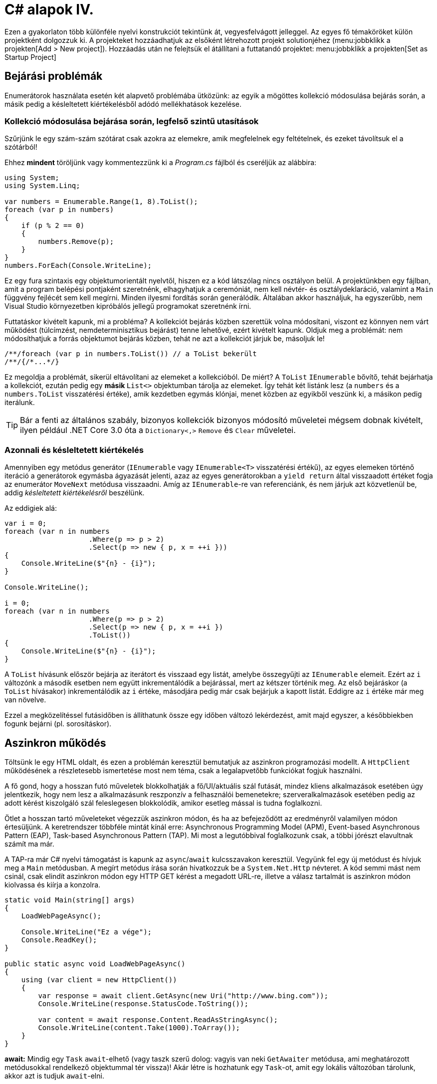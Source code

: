 [#csharp4]
= C# alapok IV.

Ezen a gyakorlaton több különféle nyelvi konstrukciót tekintünk át, vegyesfelvágott jelleggel. Az egyes fő témaköröket külön projektként dolgozzuk ki. A projekteket hozzáadhatjuk az elsőként létrehozott projekt solutionjéhez (menu:jobbklikk a projekten[Add > New project]). Hozzáadás után ne felejtsük el átállítani a futtatandó projektet: menu:jobbklikk a projekten[Set as Startup Project]

== Bejárási problémák

Enumerátorok használata esetén két alapvető problémába ütközünk: az egyik a mögöttes kollekció módosulása bejárás során, a másik pedig a késleltetett kiértékelésből adódó mellékhatások kezelése.

=== Kollekció módosulása bejárása során, legfelső szintű utasítások

Szűrjünk le egy szám-szám szótárat csak azokra az elemekre, amik megfelelnek egy feltételnek, és ezeket távolítsuk el a szótárból!

Ehhez *mindent* töröljünk vagy kommentezzünk ki a _Program.cs_ fájlból és cseréljük az alábbira:

[source,csharp]
----
using System;
using System.Linq;

var numbers = Enumerable.Range(1, 8).ToList();
foreach (var p in numbers)
{
    if (p % 2 == 0)
    {
        numbers.Remove(p);
    }
}
numbers.ForEach(Console.WriteLine);
----

Ez egy fura szintaxis egy objektumorientált nyelvtől, hiszen ez a kód látszólag nincs osztályon belül. A projektünkben egy fájlban, amit a program belépési pontjaként szeretnénk, elhagyhatjuk a ceremóniát, nem kell névtér- és osztálydeklaráció, valamint a `Main` függvény fejlécét sem kell megírni. Minden ilyesmi fordítás során generálódik. Általában akkor használjuk, ha egyszerűbb, nem Visual Studio környezetben kipróbálós jellegű programokat szeretnénk írni.

Futtatáskor kivételt kapunk, mi a probléma? A kollekciót bejárás közben szerettük volna módosítani, viszont ez könnyen nem várt működést (túlcímzést, nemdeterminisztikus bejárást) tenne lehetővé, ezért kivételt kapunk. Oldjuk meg a problémát: nem módosíthatjuk a forrás objektumot bejárás közben, tehát ne azt a kollekciót járjuk be, másoljuk le!

[source,csharp]
----
/**/foreach (var p in numbers.ToList()) // a ToList bekerült
/**/{/*...*/}
----

Ez megoldja a problémát, sikerül eltávolítani az elemeket a kollekcióból. De miért? A `ToList` `IEnumerable` bővítő, tehát bejárhatja a kollekciót, ezután pedig egy **másik ** `List<>` objektumban tárolja az elemeket. Így tehát két listánk lesz (a `numbers` és a `numbers.ToList` visszatérési értéke), amik kezdetben egymás klónjai, menet közben az egyikből veszünk ki, a másikon pedig iterálunk.

TIP: Bár a fenti az általános szabály, bizonyos kollekciók bizonyos módosító műveletei mégsem dobnak kivételt, ilyen például .NET Core 3.0 óta a `Dictionary<,>` `Remove` és `Clear` műveletei.

=== Azonnali és késleltetett kiértékelés

Amennyiben egy metódus generátor (`IEnumerable` vagy `IEnumerable<T>` visszatérési értékű), az egyes elemeken történő iteráció a generátorok egymásba ágyazását jelenti, azaz az egyes generátorokban a `yield return` által visszaadott értéket fogja az enumerátor `MoveNext` metódusa visszaadni. Amíg az `IEnumerable`-re van referenciánk, és nem járjuk azt közvetlenül be, addig _késleltetett kiértékelésről_ beszélünk.

Az eddigiek alá:

[source,csharp]
----
var i = 0;
foreach (var n in numbers
                    .Where(p => p > 2)
                    .Select(p => new { p, x = ++i }))
{
    Console.WriteLine($"{n} - {i}");
}

Console.WriteLine();

i = 0;
foreach (var n in numbers
                    .Where(p => p > 2)
                    .Select(p => new { p, x = ++i })
                    .ToList())
{
    Console.WriteLine($"{n} - {i}");
}
----

A `ToList` hívásunk először bejárja az iterátort és visszaad egy listát, amelybe összegyűjti az `IEnumerable` elemeit. Ezért az `i` változónk a második esetben nem együtt inkrementálódik a bejárással, mert az kétszer történik meg. Az első bejáráskor (a `ToList` hívásakor) inkrementálódik az `i` értéke, másodjára pedig már csak bejárjuk a kapott listát. Eddigre az `i` értéke már meg van növelve.

Ezzel a megközelítéssel futásidőben is állíthatunk össze egy időben változó lekérdezést, amit majd egyszer, a későbbiekben fogunk bejárni (pl. sorosításkor).

== Aszinkron működés

Töltsünk le egy HTML oldalt, és ezen a problémán keresztül bemutatjuk az aszinkron programozási modellt. A `HttpClient` működésének a részletesebb ismertetése most nem téma, csak a legalapvetőbb funkciókat fogjuk használni.

A fő gond, hogy a hosszan futó műveletek blokkolhatják a fő/UI/aktuális szál futását, mindez kliens alkalmazások esetében úgy jelentkezik, hogy nem lesz a alkalmazásunk reszponzív a felhasználói bemenetekre; szerveralkalmazások esetében pedig az adott kérést kiszolgáló szál feleslegesen blokkolódik, amikor esetleg mással is tudna foglalkozni.

Ötlet a hosszan tartó műveleteket végezzük aszinkron módon, és ha az befejeződött az eredményről valamilyen módon értesüljünk. A keretrendszer többféle mintát kínál erre: Asynchronous Programming Model (APM), Event-based Asynchronous Pattern (EAP), Task-based Asynchronous Pattern (TAP). Mi most a legutóbbival foglalkozunk csak, a többi jórészt elavultnak számít ma már.

A TAP-ra már C# nyelvi támogatást is kapunk az `async`/`await` kulcsszavakon keresztül.
Vegyünk fel egy új metódust és hívjuk meg a `Main` metódusban. A megírt metódus írása során hivatkozzuk be a `System.Net.Http` névteret. A kód semmi mást nem csinál, csak elindít aszinkron módon egy HTTP GET kérést a megadott URL-re, illetve a válasz tartalmát is aszinkron módon kiolvassa és kiírja a konzolra.

[source,csharp]
----
static void Main(string[] args)
{
    LoadWebPageAsync();

    Console.WriteLine("Ez a vége");
    Console.ReadKey();
}

public static async void LoadWebPageAsync()
{
    using (var client = new HttpClient())
    {
        var response = await client.GetAsync(new Uri("http://www.bing.com"));
        Console.WriteLine(response.StatusCode.ToString());

        var content = await response.Content.ReadAsStringAsync();
        Console.WriteLine(content.Take(1000).ToArray());
    }
}
----

*await:* Mindig egy `Task` `await`-elhető (vagy taszk szerű dolog: vagyis van neki `GetAwaiter` metódusa, ami meghatározott metódusokkal rendelkező objektummal tér vissza)! Akár létre is hozhatunk egy `Task`-ot, amit egy lokális változóban tárolunk, akkor azt is tudjuk `await`-elni.

*async:* ha await-elni akarunk, akkor muszáj `async`-nak lennie a tartalmazó metódusnak, mert ilyenkor építi fel a fordító az aszinkron végrehajtáshoz szükséges állapotgépet.

Debuggoljuk ki! Minden `Console`, `async` sorra tegyünk töréspontot, debuggolás során (kbd:[F5]) kövessük végig milyen sorrendben éri el őket a végrehajtás. Nézzük meg melyik rész milyen szálon fut le (debug közben menu:Debug[Windows > Threads]). A `LoadWebPageAsync` utáni rész előbb fog lefutni, mint az első `await` utáni rész. Az `await` utáni rész nem a _Main Thread_-en fut. Figyeljük meg azt is, hogy az _Ez a vége_ szöveg hamarabb kiíródik, mit a HTML oldal letöltése.

Próbáljuk ki a `Console.ReadKey` nélkül is, ilyenkor jó eséllyel hamarabb leáll a process, minthogy a `Task` befejeződne. Az ilyen fire-and-forget típusú hívásoknál nem figyel arra senki, hogy itt még valami háttérművelet folyik.

WARNING:  Az async void általában helytelen kód, mert nem lehet bevárni a háttérművelet végét. Az `async Task` máris jobb a bevárhatóság és a hibakezelés miatt, és alig kell módosítani a kódot. Kivétel, amikor valamiért kötelező a `void`, például, ha esemény vagy interfész előírja.

=== Az oldalletöltés bevárása

Módosítsuk úgy a kódot, hogy a `LoadWebPageAsync` utáni rész várja meg a letöltés befejeződését. Ez akkor jó például, ha a letöltés után valamit még szeretnék elvégezni a hívó függvényben.

Módosítsuk a `LoadWebPageAsync` fejlécét, hogy taszkot adjon vissza:

[source,csharp]
----
/**/public static async Task LoadWebPageAsync() //void helyett Task
----

Várjuk be az szinkron művelet végét a `Main` függvényben. Ehhez viszont a `Main` függvénynek is async-nak kell lennie. Ez csak a C# 7.1 óta támogatott.

TIP: A Visual Studio 2019-ben a nyelv alapértelmezett verzióját a projekt futtatókörnyezete határozza meg. Ha ez az alapértelmezett verzió nem megfelelő, akkor például a projektfájlban tudjuk átírni - bizonyos korlátok között. Bővebben https://docs.microsoft.com/en-us/dotnet/csharp/language-reference/configure-language-version[itt].

[source,csharp]
----
/**/static async Task Main(string[] args) //void helyett async Task bekerült
/**/{
/**/    await LoadWebPageAsync(); //await bekerült
/**/
/**/    Console.WriteLine("Ez a vége");
/**/    Console.ReadKey();
/**/}
----

Figyeljük meg, hogy így már az _Ez a vége_ felirat már a letöltés után jelenik meg.

TIP:  Az `async Main` háttere: a fordító egy saját (nem `async`-os) `Main`-t generál, ez lesz az igazi belépési pont. Annyit csinál, hogy meghívja és bevárja a mi `Main`-ünket.

=== Háttérművelet eredményének visszaadása

Alakítsuk át, hogy a weboldal tartalmának kiíratása a `Main`-ben történjen, és a `LoadWebPageAsync` csak adja vissza a tartalmat `string`-ként. Ehhez módosítsuk a visszatérési értéket `Task<string>`-re, így az `await` már eredménnyel fog tudni visszatérni.

[source,csharp]
----
/**/static async Task Main(string[] args)
/**/{
        var content = await LoadWebPageAsync();
        Console.WriteLine(content);

/**/    Console.WriteLine("Ez a vége");
/**/    Console.ReadKey();
/**/}

/**/public static async Task<string> LoadWebPageAsync() //generikus paraméter
/**/{
/**/    using (var client = new HttpClient())
/**/    {
/**/        var response = await client.GetAsync(new Uri("http://www.bing.com"));
/**/        Console.WriteLine(response.StatusCode.ToString());
/**/
/**/        var content = await response.Content.ReadAsStringAsync();
            return new string(content.Take(1000).ToArray());
/**/    }
/**/}
----

A `return` valójában ezen `Task` eredményét állítja be `async` metódusok esetében, és nem egy nemgenerikus `Task` objektummal kell visszatérjünk.

== Nem nullozható referencia típusok

Korábban láttuk, hogy hogyan lehet egy érték típusnak null értéket adni (`Nullable<T>`). Az érem másik oldala a C# 8-ban megjelent nem nullozható referencia típusok. Mivel itt nem egy új típust vezettek be, hanem az eddig megszokott típusneveket értelmezi máshogyan a fordító, így ez a képesség alapból nincs bekapcsolva. A projekt szintű bekapcsoláshoz a projektfájlban kell egy új beállítást felvennünk a _ProprtyGroup_ címkén belül (menu:jobbklikk a projekten[Edit Project File]).

[source,xml]
----
<Nullable>enable</Nullable>
----

TIP: Ezen kívül még https://docs.microsoft.com/en-us/dotnet/csharp/nullable-references#nullable-contexts[preprocessor direktívákkal] is szabályozhatjuk a működést.

Induljunk ki egy egyszerű személyeket nyilvántartó adatosztályból, ahol elhatározzuk, hogy a középső név kivételével a többi névdarab nem nullozható szöveg lesz.

[source,csharp]
----
class Person
{
    string FirstName;   // Not null
    string? MiddleName; // May be null
    string LastName;    // Not null
}
----

Ez máris számos figyelmeztetést generál. A nem nullozható referencia típusok bekapcsolásával alapesetben nem hibák csak új figyelmeztetések generálódnak. A vezetéknév és keresztnév adatoknak nem szabadna `null` értékűnek lennie (a sima `string` típus nem nullozható típust jelent), viszont így az alapérték nem egyértelmű, explicit inicializálnunk kellene.

Fontos megértenünk, hogy a string típus fizikailag továbbra is lehet null értékű, mindössze a fordító számára jelezzük, hogy szándékunk szerint sohasem szabadna `null` értéket felvennie. A fordító cserébe figyelmeztet, ha ezt megsértő kódot detektál.

Az egyik legkézenfekvőbb megoldás (az inline inicializáció mellett), ha konstruktorban inicializálunk konstruktorparaméter alapján. Adjunk konstruktort a típusnak:

[source,csharp]
----
public Person(string fname, string lname, string? mname)
{
    FirstName = fname;
    LastName = lname;
    MiddleName = mname;
}
----

Ezzel meg is oldottunk minden figyelmeztetést.

WARNING: Ha biztosan látni akarjuk az összes figyelmeztetést, akkor sima Build művelet helyett használjuk a Rebuild-et.

WARNING: Sajnos a kötelezően konstruktoron keresztüli inicializáció nem mindig működik, például a sorosítók általában nem szeretik, ha nincs alapértelmezett konstruktor.

Mennyire okos a fordító a `null` érték detektálásában? Nézzünk pár példát! Az alábbi statikus függvényt tegyük bele a `Person` osztályunkba és vegyük fel a `using static System.Console;` névtérhivatkozást is.

[source,csharp]
----
static void M(string? ns)
{
    WriteLine(ns.Length);        //<1>
    if (ns != null)
    {
        WriteLine(ns.Length);    //<2>
    }
    if (ns == null)
    {
        return;
    }
    WriteLine(ns.Length);        //<3>
    ns = null;
    WriteLine(ns.Length);        //<4>
    string s = default(string);  //<5>
    string[] a = new string[10]; //<6>
}
----
<1> Figyelmeztetés lehetséges `null` értékre, mert a típusa szerint nullozható.
<2> Ha egy egyszerű `if`-fel levizsgáljuk, akkor máris ok. Pedig pl. többszálú környezetben az `if` kiértékelése és ezen sor végrehajtása között a változó akár `null` értékre is beíródhat.
<3> Az előtte lévő rövidzár is megnyugtatja a fordítót, így itt sincs figyelmeztetés.
<4> Ezt az előző sor alapján figyelmeztetéssel jutalmazza.
<5> Ez is figyelmeztetés, a `default` operátor által adott értékkel nem inicializálhatunk.
<6> Ez viszont nem figyelmeztetés, pedig egy csomó `null` jön létre. Ha ez figyelmeztetés lenne, az aránytalanul megnehezítené a tömbök kezelését.

Látható, hogy az egyszerűbb eseteket jól kezeli a fordító, de korántsem mindenható, illetve nem mindig szól akkor sem, amikor egyébként szólhatna.

A további példákhoz vegyünk fel pár segédfüggvényt a `Person` osztályba:

[source,csharp]
----
private Person GetAnotherPerson()
{
    return new Person(LastName, FirstName, MiddleName ?? string.Empty);
}

private void ResetFields()
{
    FirstName = default!;
    LastName = null!;
    MiddleName = null;
}
----

Látható, hogy vannak megkerülő megoldások arra, hogy ráerőszakoljuk a fordítóra az akaratunkat, a felkiáltójel használatával beírhatunk `null` értékeket nem nullozható változókba. Illetve `string` esetén null helyett használhatjuk az üres `string` értéket - ami nem biztos, hogy sokkal jobb a `null` értéknél. Mindenesetre ezek a függvények nem okoznak újabb figyelmeztetéseket.

Nézzük meg, hogy mennyire tudja lekövetni a fenti függvények működését a fordító. Vegyünk fel ennek tesztelésére egy újabb függvényt a `Person` osztályba:

[source,csharp]
----
void M(Person p)
{
    if (p.MiddleName != null)
    {
        p.ResetFields();
        WriteLine(p.MiddleName.Length); //<1>

        p = GetAnotherPerson();
        WriteLine(p.MiddleName.Length); //<2>
    }
    p.FirstName = null;          //<3>
    p.LastName = p.MiddleName;   //<4>
}
----
<1> A fordító nem követi le, hogy a `ResetFields` veszélyes módon változtatja az állapotot, csak azt nézi, hogy az `if` már kivédte a veszélyt.
<2> Ez egy fals pozitívnak tűnő eset, az előző sorban lévő függvény alapján a `p.MiddleName` nem lehetne `null`, de a fordító csak azt figyeli, hogy a beburkoló `if` ellenőrzése a `p` megváltozása miatt már nem érvényes.
<3> Egyértelműen jogos figyelmeztetés.
<4> Jogos a figyelmeztetés, mert nem kezeljük a `p.MiddleName == null` esetet.

Struktúratagok esetén is a fals negatív eset jön elő. Próbáljuk ki, akár a `Person` osztályba írva:

[source,csharp]
----
struct PersonHandle
{
    public Person person;
}
----

Nem kapunk figyelmeztetést.

A felkiáltójeles ráerőszakolást a `ResetFields`-ben látható ámokfutás helyett inkább a fals pozitív esetek kezelésére használjuk. Javítsuk ki a `GetAnotherPerson` hívás miatti fals pozitív esetet az `M(Person)` függvényben:

[source,csharp]
----
/**/p = GetAnotherPerson();
    WriteLine(p.MiddleName!.Length); //bekerült egy '!'
----

Figyeljük meg, ahogy a figyelmeztetés eltűnik.

Ha igazán elkötelezettek vagyunk a `null` kiirtása mellett, akkor bekapcsolhatjuk, hogy minden, a `null` kezelés miatti, fordító által detektált figyelmeztetés legyen hiba. A projekt beállítási között (menu:a projekten jobbklikk[Properties]), a _Build_ lapon kapcsoljuk be a _Treat warnings as errors_ részen a _Specific warnings_ opciót, majd az opciónak adjuk meg a `nullable` értéket.

Ellenőrizzük, hogy tényleg hibaként jelennek-e meg az eddigi `null` kezelés miatti figyelmeztetések.

Mivel ez csak egy példakód, ne javítsuk ki a hibákat, csak távolítsuk el a projektet a solutionből (menu:a projekten jobbklikk[Remove]).

== Tuple nyelvi szinten, lokális függvények, Dispose minta

=== Tuple nyelvi szinten, lokális függvények

Készítsünk Fibonacci számsor kiszámolására alkalmas függvényt, ahol használjunk ki az alábbi két új nyelvi elemet. Természetesen nagyon sokféleképpen meg lehetne valósítani ezt a metódust, de most kifejezetten a _tuple_-ök nyelvi támogatását és lokális függvényeket szeretnénk demonstrálni.

* Lokális függvények: ezek a függvények csak adott metódusban láthatók. Két esetben érdemes őket használni: ha nem szeretnénk „szennyezni” a környező osztályt különféle privát segédmetódusokkal, vagy ha egy mélyebb, komplexebb hívási láncban nem szeretnénk a paramétereket folyamatosan továbbpasszolni, ugyanis ezek a metódusok elérik a külső scope-on található változókat is (a lenti esetben például az `x`-et).

* Value tuple típus: a tuple (ennes) több összetartozó érték összefogása, ami gyors, nyelvi szinten támogatott adattovábbítást tesz lehetővé - gyakorlatilag inline, nevesítetlen struktúratípust hozunk így létre. Publikus API-kon, függvényeken nem érdemes használni, viszont privát, belső használatnál sebességnövekedést és API tisztulást érhetünk vele el. Érték típus.

TIP: Léteznek generikus `Tuple<>` típusok is. Ezek referencia típusok, hasonló szerepet töltenek be, viszont az egyes értékeiket az elég semmitmondó `Item1`, `Item2`... neveken lehet elérni.

[source,csharp]
----
public static long Fibonacci(long x)
{
    (long Current, long Previous) Fib(long i) //<1> 
    {
        if (i == 0) return (1, 0);
        var (curr, prev) = Fib(i - 1); //<2>
        Thread.Sleep(100); //<3>
        return (curr + prev, curr);
    }

    return x < 0
        ? throw new ArgumentException("Less negativity please!", nameof(x))
        : Fib(x).Current;
}
----
<1> Nevesített tuple visszatérés. Ez egy lokális függvény, szintaxist tekintve függvényen belüli függvény.
<2> Az eredmény eltárolása egy tuple változóban. Ezzel dekonstruáljuk is, darabokra szedjük a tuple-t, mert `curr`, `prev` változón keresztül elérjük a két `long` alkotórészt. Ugyanezen sorban történik a rekurzív hívás is.
<3> Lassú művelet szimulációja mesterséges késleltetéssel.

TIP: A dekonstrukciós szintaxis a korábbi gyakorlaton megismert rekord típusok esetén is működik.

=== Dispose minta

A Dispose minta az erőforrás-felszabadítás megfelelő megvalósításához készült. Hasonló elv mentén üzemel, mint a destruktor, viszont a minta nem feltétlenül kötött az objektum életciklusának elejéhez és végéhez. Amennyiben egy objektum megvalósítja az `IDisposable` interfészt, van `Dispose` metódusa. A metódus meghívásával az objektum által használt, nem a keretrendszer által menedzselt erőforrásokat szabadítjuk fel. Nem csak memóriafoglalásra kell gondolni, hanem lehetnek nyitott fájlrendszeri handle-ök, adatkapcsolatok, stream-ek, vagy üzleti erőforrások, tranzakciók.

Mérjük meg az első pár Fibonacci szám kiszámítását (a mesterséges késleltetéssel):

[source,csharp]
----
/**/static void Main(string[] args)
/**/{
        var sw = Stopwatch.StartNew();
        foreach (var n in Enumerable.Range(1, 15))
        {
            Console.WriteLine($"{n}: {Fibonacci(n)}");
        }
        sw.Stop();
        Console.WriteLine($"Elapsed: {sw.ElapsedMilliseconds}");
        Console.ReadKey();
/**/}
----

Ez így jó, működik, viszont nem újrahasznosítható ez az időmérési mechanizmus.

Készítsünk egy saját időmérő osztályt `StopwatchWrapper` néven, ami a `Stopwatch` használatát egyszerűsíti a *Dispose* mintán keresztül.

[source,csharp]
----
public class StopwatchWrapper : IDisposable
{
    public Stopwatch Stopwatch { get; }

    public string Title { get; }

    public StopwatchWrapper(string title = null)
    {
        Title = title ?? Guid.NewGuid().ToString();
        Console.WriteLine($"Task {title} starting at {DateTime.Now}.");
        Stopwatch = Stopwatch.StartNew();
    }
}
----

Ha kérjük a villanykörte segítségét az `IDisposable`-ön, akkor 2x2 lehetőségünk van: megvalósítjuk az interfészt implicit vagy explicit, illetve megvalósítjuk-e az interfészt a Dispose mintát alkalmazva. Valósítsuk meg implicit a Dispose mintát!

image::images/csharp4-dispose.png[Dispose minta implementálása IntelliSense segítségével]

Fussuk át a generált kódot, ami szépen kommentezett. A pattern lényege, hogy a nem menedzselt erőforrásokat (_unmanaged objects / resources_) szükséges felszabadítanunk, amit a `Dispose` metódusokban, illetve menedzselt kód esetén a kommentekkel kijelölt helyen érdemes ezt elvégeznünk. Készítsük el az időmérő mechanizmust!

[source,csharp]
----
/**/protected virtual void Dispose(bool disposing)
/**/{
/**/    if (!disposedValue)
/**/    {
/**/        if (disposing)
/**/        {
                Stopwatch.Stop();
                Console.WriteLine(
                    $"Task {Title} completed in { Stopwatch.ElapsedMilliseconds} ms "+
                    $"at { DateTime.Now}");
/**/        }
/**/        disposedValue = true;
/**/    }
/**/}
----

Csak felügyelt erőforrásokkal (_managed objects_) dolgozunk, így csak egy helyen kellett a leállító logikát megadnunk.

Az `IDisposable` interfészt megvalósító elemekkel használhatjuk a `using` konstrukciót:

[source,csharp]
----
/**/static void Main(string[] args)
/**/{
        using (new StopwatchWrapper("Fib 1-15"))
        {
            foreach (var n in Enumerable.Range(1, 15))
            {
                Console.WriteLine($"{n}: {Fibonacci(n)}");
            }
        }    
/**/    Console.ReadKey();
/**/}
----

Tehát a `using` használatával a blokk elejét és végét tudjuk kezelni. Gyakorlatilag egy `try-finally`-val ekvivalens a minta, a `finally`-ben meghívódik a `Dispose` metódus.

Jelenleg csak a folyamat végén kapunk jelentést az eltelt időről. Részidők kiírásához készítsünk egy segédfüggvényt a `StopwatchWrapper`-be:

[source,csharp]
----
public void Snapshot(string text) =>
    Console.WriteLine(
        $"Task {Title} snapshot {text}: {Stopwatch.ElapsedMilliseconds} ms"
    );
----

Hívjuk meg a `foreach` ciklusból:

[source,csharp]
----
/**/using (
    var sw =
/**/      new StopwatchWrapper("Fib 0-15"))
/**/{
/**/    foreach (var n in Enumerable.Range(1, 15))
/**/    {
            sw.Snapshot(n.ToString());
/**/        Console.WriteLine($"{n}: {Fibonacci(n)}");
/**/    }
/**/}
----
